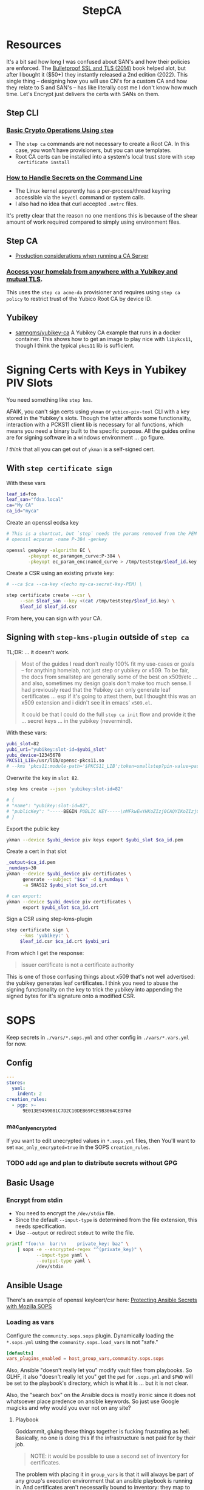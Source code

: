 :PROPERTIES:
:ID:       49373db0-532d-4b0f-b8ec-3f9a3f897895
:END:
#+TITLE: StepCA
#+DESCRIPTION:
#+TAGS:

* Resources

It's a bit sad how long I was confused about SAN's and how their policies are
enforced. The [[https://www.amazon.com/Bulletproof-SSL-TLS-Understanding-Applications/dp/1907117040][Bulletproof SSL and TLS (2014)]] book helped alot, but after I
bought it ($50+) they instantly released a 2nd edition (2022). This single thing
-- designing how you will use CN's for a custom CA and how they relate to S and
SAN's -- has like literally cost me I don't know how much time. Let's Encrypt
just delivers the certs with SANs on them.

** Step CLI

*** [[https://smallstep.com/docs/step-cli/basic-crypto-operations/index.html#generate-json-web-tokens-jwts-and-json-web-keys-jwks][Basic Crypto Operations Using =step=]]

+ The =step ca= commands are not necessary to create a Root CA. In this case,
  you won't have provisioners, but you can use templates.
+ Root CA certs can be installed into a system's local trust store with =step
  certificate install=

*** [[https://smallstep.com/blog/command-line-secrets/][How to Handle Secrets on the Command Line]]

+ The Linux kernel apparently has a per-process/thread keyring accessible via the
  =keyctl= command or system calls.
+ I also had no idea that curl accepted =.netrc= files.

It's pretty clear that the reason no one mentions this is because of the shear
amount of work required compared to simply using environment files.

** Step CA

+ [[https://smallstep.com/docs/step-ca/certificate-authority-server-production/#overview][Production considerations when running a CA Server]]

*** [[https://smallstep.com/blog/access-your-homelab-anywhere/][Access your homelab from anywhere with a Yubikey and mutual TLS]].

This uses the =step ca acme-da= provisioner and requires using =step ca policy=
to restrict trust of the Yubico Root CA by device ID.

** Yubikey

+ [[https://github.com/samngms/yubikey-ca/blob/master/Dockerfile][samngms/yubikey-ca]] A Yubikey CA example that runs in a docker container. This
  shows how to get an image to play nice with =libykcs11=, though I think the
  typical =pkcs11= lib is sufficient.



* Signing Certs with Keys in Yubikey PIV Slots

You need something like =step kms=.

AFAIK, you can't sign certs using =ykman= or =yubico-piv-tool= CLI with a key
stored in the Yubikey's slots. Though the latter affords some functionality,
interaction with a PCKS11 client lib is necessary for all functions, which means
you need a binary built to the specific purpose. All the guides online are for
signing software in a windows environment ... go figure.

/I think/ that all you can get out of =ykman= is a self-signed cert.

** With =step certificate sign=

With these vars

#+begin_src sh
leaf_id=foo
leaf_san="fdsa.local"
ca="My CA"
ca_id="myca"
#+end_src

Create an openssl ecdsa key

#+begin_src sh
# This is a shortcut, but `step` needs the params removed from the PEM
# openssl ecparam -name P-384 -genkey

openssl genpkey -algorithm EC \
        -pkeyopt ec_paramgen_curve:P-384 \
        -pkeyopt ec_param_enc:named_curve > /tmp/teststep/$leaf_id.key
#+end_src

Create a CSR using an existing private key:

#+begin_src sh
# --ca $ca --ca-key <(echo my-ca-secret-key-PEM) \

step certificate create --csr \
     --san $leaf_san --key <(cat /tmp/teststep/$leaf_id.key) \
     $leaf_id $leaf_id.csr
#+end_src

From here, you can sign with your CA.

** Signing with =step-kms-plugin= outside of =step ca=

TL;DR: ... it doesn't work.

#+begin_quote
Most of the guides I read don't really 100% fit my
use-cases or goals -- for anything homelab, not just step or yubikey or x509. To
be fair, the docs from smallstep are generally some of the best on x509/etc
... and also, sometimes my design goals don't make too much sense. I had
previously read that the Yubikey can only generate leaf certificates ... esp if
it's going to attest them, but I thought this was an x509 extension and i didn't
see it in emacs' =x509.el=.

It could be that I could do the full =step ca init= flow and provide it the
... secret keys ... in the yubikey (nevermind).
#+end_quote

With these vars:

#+begin_src sh
yubi_slot=82
yubi_uri="yubikey:slot-id=$yubi_slot"
yubi_device=12345678
PKCS11_LIB=/usr/lib/opensc-pkcs11.so
# --kms 'pkcs11:module-path='$PKCS11_LIB';token=smallstep?pin-value=password' \
#+end_src

Overwrite the key in =slot 82=.

#+begin_src sh
step kms create --json 'yubikey:slot-id=82'

# {
# "name": "yubikey:slot-id=82",
# "publicKey": "-----BEGIN PUBLIC KEY-----\nMFkwEwYHKoZIzj0CAQYIKoZIzj0DAQcDQgAEH9Hl19X1A09jf/4O2rFZ0HSB/bkp\n1RFCyDgvdNFWOp1xNu+jmESy0ZrsNgmggkiePiGDqGJ3zvFEhAJ50K575Q==\n-----END PUBLIC KEY-----\n"
# }
#+end_src

Export the public key

#+begin_src sh
ykman --device $yubi_device piv keys export $yubi_slot $ca_id.pem
#+end_src

Create a cert in that slot

#+begin_src sh
_output=$ca_id.pem
_numdays=30
ykman --device $yubi_device piv certificates \
      generate --subject "$ca" -d $_numdays \
      -a SHA512 $yubi_slot $ca_id.crt

# can export:
ykman --device $yubi_device piv certificates \
      export $yubi_slot $ca_id.crt
#+end_src

Sign a CSR using step-kms-plugin

#+begin_src sh
step certificate sign \
     --kms 'yubikey:' \
     $leaf_id.csr $ca_id.crt $yubi_uri
#+end_src

From which I get the response:

#+begin_quote
issuer certificate is not a certificate authority
#+end_quote

This is one of those confusing things about x509 that's not well advertised: the
yubikey generates leaf certificates. I think you need to abuse the signing
functionality on the key to trick the yubikey into appending the signed bytes
for it's signature onto a modified CSR.

* SOPS

Keep secrets in =./vars/*.sops.yml= and other config in =./vars/*.vars.yml= for
now.

** Config

#+begin_src yaml
---
stores:
  yaml:
    indent: 2
creation_rules:
  - pgp: >-
      9E013E9459081C7D2C10DEB69FCE9B3064CED760
#+end_src

*** mac_only_encrypted

If you want to edit unecrypted values in =*.sops.yml= files, then You'll want to
set =mac_only_encrypted=true= in the SOPS =creation_rules=.

*** TODO add =age= and plan to distribute secrets without GPG


** Basic Usage

*** Encrypt from stdin

+ You need to encrypt the =/dev/stdin= file.
+ Since the default =--input-type= is determined from the file extension, this
  needs specification.
+ Use =--output= or redirect =stdout= to write the file.

#+begin_src sh :results output code :wrap src yaml
printf "foo:\n  bar:\n    private_key: baz" \
    | sops -e --encrypted-regex "^(private_key)" \
           --input-type yaml \
           --output-type yaml \
           /dev/stdin
#+end_src

#+RESULTS:
#+begin_src yaml
foo:
    bar:
        private_key: ENC[AES256_GCM,data:fFK0,iv:rY5eAQAB8ysCacHQ+9TPw5OUnNpi9qVf153tq+AosRY=,tag:m/TsymzFGhsMTwW/m30xpQ==,type:str]
sops:
    kms: []
    gcp_kms: []
    azure_kv: []
    hc_vault: []
    age: []
    lastmodified: "2023-12-18T07:20:20Z"
    mac: ENC[AES256_GCM,data:86ULj/fX8wy+wO1vdXcFIvMjHd6iPhXo/7nD4qUmMN/t+ot9XKI2WqeK7xJ6yAGh3UL5F5brtHmxpJWqvJYmnUERKyBmCf5yVGLnybjhmj1qZkcEFcv8sgMOo4Ow0TQeqIqHrqLm8EfS7y8IoJewUc0fCcYKrBsy9qlbGxw3Pxc=,iv:Lv3zpI/3slcTk4X7PW669n7ibzCD6CK5RaOshSS4JWg=,tag:26rJkfxjQmIdYZnengq8xg==,type:str]
    pgp:
        - created_at: "2023-12-18T07:20:20Z"
          enc: |-
            -----BEGIN PGP MESSAGE-----

            hQIMAwAAAAAAAAAAAQ/8DwAPfK/YsvP4fVO7LSZRdrrxoN8Ewy0IHThETqJ8ZMw1
            W69V40yK6BJO02J4t527CHg6PCFEPgqGBYuvmg+NEB3zfBKhPEGReNUqObQRL/mg
            /gG85uewxBu40EnlGiAFEf+6n1IGMU4dDxQNrVPQnnc99qUbob/1h+rXYVv3bT0v
            ufIM8J6N+Gatuq1mXLRLR6ETYcQ81mRPbh3H8t3faKtdNLS1IEKXQFOHpywLUp0C
            S/3H3yU1PNWcfAr/HHJc8MQCqbdvJbMKZ8q0LtgerF7P9oX9FT8FOMHKK7F/TMmw
            OgxbzZtFvMa8tOoX9oiOnAw3SRs1iJ5KIpDXQR3++7F8NjiAdvFuKKUKEWWoAMgS
            WhE03HZ+nFgXrE7iTpxL2FPhoaPSATExg6pLWdlWsx6GeEbclWS9UQTOdQf3mO12
            5JEMOKOiyehawEPejjKbsLC33zkaT5HonEjHIoOuc3k0n6e+UzDkqbQz0/PQGimh
            jqCs7G0Z424IAskCw6cA9b+im/nIww69Xd7yxOx791f/ViCQdjbI1hEFh8+ysPTy
            FvFTsDH8/eMJ+o1HeTH1bp8ZLt6o6cWKFk4oVZOm+ypW8UQxZfdG/zeUbDCk9lsK
            Vpm6Y17a9YQvsmnJkdLkWd/dB05y6+PR6K0Qp40vIdOJZQLr+4NR3Yv9AxTH5uTS
            XgHZvZQgJPOrc9ZXY2ZYOwgkBtDPYoUzfw5Br8T+YDwRU5DemGaSekhJjyDYfj6y
            ZMNR5bB86urq3N/OqOD9ez8v0H5+OwBDLIngmNd3cde4MX4Ln5NxLuvv6Z6w4bw=
            =akdO
            -----END PGP MESSAGE-----
          fp: 9E013E9459081C7D2C10DEB69FCE9B3064CED760
    encrypted_regex: ^(private_key)
    version: 3.8.1
#+end_src

** Ansible Usage

There's an example of openssl key/cert/csr here: [[https://docs.ansible.com/ansible/latest/collections/community/sops/docsite/guide.html][Protecting Ansible Secrets with
Mozilla SOPS]]

*** Loading as vars

Configure the =community.sops.sops= plugin. Dynamically loading the =*.sops.yml=
using the =community.sops.load_vars= is not "safe."

#+begin_src conf
[defaults]
vars_plugins_enabled = host_group_vars,community.sops.sops
#+end_src

Also, Ansible "doesn't really let you" modify vault files from playbooks. So
GLHF, it also "doesn't really let you" get the =pwd= for =.sops.yml= and =$PWD=
will be set to the playbook's directory, which is what it is ... but it is not
clear.

Also, the "search box" on the Ansible docs is mostly ironic since it does not
whatsoever place predence on ansible keywords. So just use Google magicks and
why would you ever not on any site?

**** Playbook

Goddammit, gluing these things together is fucking frustrating as hell.
Basically, no one is doing this if the infrastructure is not paid for by their
job.

#+begin_quote
NOTE: it would be possible to use a second set of inventory for certificates.
#+end_quote

The problem with placing it in =group_vars= is that it will always be part of
any group's execution environment that an ansible playbook is running in. And
certificates aren't necessarily bound to inventory: they map to applications,
services and contexts. And unless you just get a single wildcard cert from Let's
Encrypt and call it a day. Great! Just put that little file on every server you
have. You're done!

And see above: YOU CAN'T EASILY WRITE TO ANSIBLE VAULT FILES. So you can't
automate this _without bash scripts_ .... unless you ansible tower bro. And
again: see above. You have to PAY for ansible tower. You have to PAY for
hashicorp vault. You have to PAY for clusters in k8s clusters. The cloud
providers will let you shoehorn certs into their secrets managers, but then you
can't treat those objects as the actual fucking objects that they are.

#+begin_src yaml
---
- name: Try encrypting and decrypting a file with suboptions
  hosts: localhost
  gather_facts: false
  vars:
    pwd: "{{ lookup('config', 'ANSIBLE_HOME') }}"

  # ==================================
  # this doesn't work! only placing it in group_vars will work!

  # vars_files:
  #   - "../tmp/foo.sops.yml"

  # foo.bar.private_key: ENC[AES256_GCM,data:mudt,iv:7Bjmrpts63IlDe5rJXDft4pD9OubUfDGZq/A1IFZixc=,tag:K3F/Xf83RnldtFiVjttpyw==,type:str]

  tasks:
    - name: "Try reading with community.sops.load_vars"
      debug:
        var: foo.bar.private_key

    # a block is only needed for the "always" callback
    # - block:

    - name: Try encrypting foo.bar
      community.sops.sops_encrypt:
        path: "{{ pwd }}/tmp/foo.sops.yml"
        config_path: "{{ pwd }}/.sops.yml"
        force: true # must force or it will decrypt and won't update
        encrypted_regex: '^(private_key)$'
        content_yaml:
          foo:
            bar:
              private_key: "baz"
      delegate_to: localhost
#+end_src

You're welcome, by the way.

** Misc

*** Passing in with =docker exec=

Running your =step-ca= in docker should be fine, as long as you don't bind the
web API ports. I don't plan on doing it forever, but I need a container running
continuously, so i can pass in content via =docker exec=.

**** Testing

Just need something random

#+begin_src sh :var me=(identity user-mail-address) :results silent
STEPPATH=foo
cfg=$STEPPATH/config/ca.json

cat $cfg | tr '\n' 'x' \
    | sha256sum | cut -b1-32 \
    | gpg -aer $me > /tmp/asecret.asc
#+end_src

** PIV

*** Setup

If resetting the entire PIV application is needed:

#+begin_example sh
# do not eval
ykman piv reset
#+end_example

Reset management key (change to AES256 from TDES)

#+begin_example sh
# this generates a new random AES256 key and protects it with a MGMT pin
ykman piv change-management-key -a AES256 -pg
#+end_example

Rotate the PIN for PIV

#+begin_example sh
ykman piv access change-pin
#+end_example

*** Regenerate Keys

*** Troubleshooting

**** pcscd device exclusivity errors

Also, I'm consistently getting =pscsd= device exclusivity errors. These require
=systemctl restart pcscd=

#+begin_quote
Error: error opening yubikey: connecting to smart card: the smart card cannot be
accessed because of other connections outstanding
#+end_quote

*** PIV device in container

Share the device with =--device $dev= when running the container.

+ Use =lsusb | grep Yubico= to get the USB number
+ Use =lsusb -t= to get the USB device tree or use =udevadm info -t=

With one yubiky, get the bus & device id's

#+begin_src sh
vendor=1050
device=
busid="$(lsusb | grep Yubico | sed -E 's/^Bus ([0-9]+).*$/\1/g')"
devid="$(lsusb | grep Yubico | sed -E 's/^Bus.*Device ([0-9]+).*$/\1/g')"
devpath="/dev/bus/usb/$busid/$devid"
#+end_src


Then run =ls -al $devpath= and note the major/minor number for the driver. It's
needed for =--device-cgroup-rule=.

+ The =usb_device= driver will always load with =189= -- see =/proc/devices=.
+ Along with =--device= then the major number will suffice unless you want to
  block access to devices on the same USB hub.
+ The =rwm= in the cgroup rule: read, write, mknod.
+ The container/host permissions/groups may need to be adjusted to access some
  devices. TTY access requires =dialout= group membership in & out of the
  container.

Then start with:

#+begin_src sh
docker container run -it --rm \
       -v /tmp/step:/home/step \
       --device $devpath \
       --device-cgroup-rule="c 189:* rwm" \
       smallstep/step-ca:hsm
#+end_src

**** Troubleshooting

***** Build yubikey tools onto smallstep/step-ca:hsm

This adds yubikey-specific env/pkgs to help figure out what's up. Not sure what
the best way to do this is ... probably run an airgapped image using =step-ca=
bins built in docker containers.

#+begin_src dockerfile
FROM smallstep/step-ca:hsm

USER root

RUN apt-get update && apt-get install -y --no-install-recommends \
    usbutils ykcs11 opensc libccid libengine-pkcs11-openssl \
    yubikey-manager yubico-piv-tool

# root runs `service pcscd restart && bash` in this container, but step can
#    restart pcscd. https://github.com/samngms/yubikey-ca/blob/master/Dockerfile

# ENV PKCS11_MODULE_PATH=/usr/lib/x86_64-linux-gnu/libykcs11.so

# TODO assign user the rights to access the device
USER step

ENV PKCS11_MODULE_PATH=/usr/lib/x86_64-linux-gnu/libykcs11.so

ENTRYPOINT service pcscd restart && /bin/bash
#+end_src

Build and run with something like:

#+begin_src sh
docker container run -it --rm \
       --device=/dev/bus/usb/001/012 \
       -v /tmp/step:/home/step  dc/stepyk:latest /bin/bash
#+end_src

I'm not sure if =--privileged= may be required. The =lsusb= output shows all the
devices regardless.... but only root can access them in the container.

***** Using the [[https://github.com/go-piv/piv-go][go-piv/piv-go]] library

The [[https://github.com/go-piv/go-ykpiv][go-piv/go-ykpiv]] library has a [[https://github.com/go-piv/go-ykpiv/blob/master/Dockerfile][Dockerfile]] where you should be able to run its
tests. It's not on hub.docker.com; clone the repo

+ Change =stretch-slim= to =bullseye-slim=. The release file changed hosts.
+ Add =pkg-config= to packages
+ And =libssl-dev= to the packages to fix complaints about libcrypto.pc

The dockerfile should look like this:

#+begin_src dockerfile
FROM debian:bullseye-slim

RUN apt-get update \
	&& apt-get install -y --no-install-recommends \
		ca-certificates pkg-config gcc git golang-any libc6-dev libssl-dev \
		libykpiv-dev yubico-piv-tool \
	&& rm -rf /var/lib/apt/lists/*

ENV GOPATH /go
WORKDIR $GOPATH/src/pault.ag/go/ykpiv
COPY . .

RUN go get -v -t ./...
#+end_src

The tests will fail early if you don't specify =--wipe-yubikey=


Instead, you just need to learn to build a go script that runs.

** PIV CA

*** TODO Root Certificate (edit or delete)

Download the PIV root attestation CA

#+begin_src sh
yubico_ca_url=https://developers.yubico.com/PIV/Introduction/piv-attestation-ca.pem
curl -so yk/yubico-piv.pem $yubico_ca_url
#+end_src

Export the yubikey's intermediate cert

#+begin_src sh
ykman piv certificates export
#+end_src

* Step CLI

** Building the CGO

The =step kms= plugin is req. for Yubikey PIV and it requires =CGO= extensions

** Commands

*** Certificate

=step certificate=

| bundle        | bundle a certificate with intermediate certificate(s) needed for certificate path validation |
| create        | create a certificate or certificate signing request                                          |
| format        | reformat certificate                                                                         |
| inspect       | print certificate or CSR details in human readable format                                    |
| fingerprint   | print the fingerprint of a certificate                                                       |
| lint          | lint certificate details                                                                     |
| needs-renewal | Check if a certificate needs to be renewed                                                   |
| sign          | sign a certificate signing request (CSR)                                                     |
| verify        | verify a certificate                                                                         |
| key           | print public key embedded in a certificate                                                   |
| install       | install a root certificate in the supported trust stores                                     |
| uninstall     | uninstall a root certificate from the supported trust stores                                 |
| p12           | package a certificate and keys into a .p12 file                                              |

Key options from the =step create -h=. I'm assuming the same terms/options are
used in other subcommands. The arguments are specified in the table as a
personal reminder, but all of these require args.

| Issued Cert     | Issuer             | Crypto           | Templates                  |
|-----------------+--------------------+------------------+----------------------------|
| --san           | --ca               | --kty=EC,OKP,RSA | --template=template.tpl    |
| --kms           | --ca-kms           | --size=bits      | --set="key=value"          |
| --key           | --ca-key           | --curve=P-384    | --set-file=tpl-values.json |
| --password-file | --ca-password-file |                  |                            |

The =--san=$subject_alt_name= can be used multiple times.

When using =--profile=$profile=, there are four main values (though I think
others are possible using the =step context= feature or using configuration).

| leaf            | x509 leaf cert for TLS               |
| intermediate-ca |                                      |
| root-ca         |                                      |
| self-signed     | self-signed leaf (requires --subtle) |

These options do not require args:

| --bundle             | Bundle the new leaf cert with the signing cert |
| --skip-csr-signature | Skip the CSR. Go straight to cert.             |
| --subtle             | For delicate things                            |

**** Create

This generates a cert with a password-protected private key (all in one go)

#+begin_src sh
step certificate create $subject $crt-file $key-file \
     --password-file <(sops ...) \
     --ca-password-file <(sops ...)
#+end_src

*** Context

The =step context= subcommand helps manage/switch contexts when working with
multiple CA's. When using contexts with =step ca=, the relevant files are
created with the =step ca bootstrap= command, which typically creates the file
structure under =$STEPPATH=

| current | current returns the name of the current context   |
| list    | list available certificate authority contexts     |
| remove  | remove a context and all associated configuration |
| select  | select the default certificate authority context  |

*** Crypto

=step crypto=

| change-pass | change password of an encrypted private key (PEM or JWK format)   |
| keypair     | generate a public / private keypair in PEM format                 |
| jwk         | create JWKs (JSON Web Keys) and manage JWK Key Sets               |
| jwt         | sign and verify data using JSON Web Tokens (JWT)                  |
| jwe         | encrypt and decrypt data and keys using JSON Web Encryption (JWE) |
| jws         | sign and verify data using JSON Web Signature (JWS)               |
| jose        | collection of JOSE utilities                                      |
| hash        | generate and check hashes of files and directories                |
| kdf         | key derivation functions for password hashing and verification    |
| key         | manage keys                                                       |
| nacl        | easy-to-use high-speed tools for encryption and signing           |
| otp         | generate and verify one-time passwords                            |
| rand        | generate random strings                                           |
| winpe       | extract certificates and verify Windows Portable Executable files |

*** KMS

This plugin bundles access to the yubikey and pcks11 dynamic libs.

=step kms=

| attest      | create an attestation certificate                          |
| certificate | print or import a certificate in a KMS                     |
| completion  | Generate the autocompletion script for the specified shell |
| create      | generates a key pair in the KMS                            |
| decrypt     | decrypt the given input with an RSA key                    |
| encrypt     | encrypt a given input with an RSA public key               |
| help        | Help about any command                                     |
| key         | print the public key in a KMS                              |
| sign        | sign the given digest using the kms                        |
| version     | print the current version                                  |

**** Yubikey PIV

Using =step kms create= generates a key in a Yubikey PIV slot. After the
certificates are experted, you can point =ca.json= to them and update the =kms=
values to the Yubikey URI's.

At this point, Smallstep interfaces with the Yubikey using the PCKS#11
specification/protocol.

***** TODO Test yubikey device access for KMS in docker

Try =step kms create 'yubikey:slot-id=82'=

(does it require configuring 'kms' first? this creates the key in the slot)


* Step CA

The =step ca= subcommands uses the HTTP API.

** Commands

The =--offline= flag is documented for the following =step ca= subcommands:
token, certificate, rekey, revoke, proxycommand.

*** Init

+ --pki :: this suppresses the creation of =config/ca.json=, as its assumed you
  won't be running the server (afaik)
+ --remote-management :: This stores the provisioner configuration in a
  database, instead of =ca.json=. It also sets up an =Admin JWK= provisioner and
  a few other things. See [[https://smallstep.com/docs/step-ca/provisioners/#remote-provisioner-management][Remote Provisioner Management]]
+ --provisioner :: This is the initial provisioner id, defaulting to JWK.
+ --helm :: This generates =--helm= values for [[https://github.com/smallstep/helm-charts/tree/master/step-certificates][smallstep/helm-charts]] (handy!)

*** Bootstrap

This prepares a (new & possibly clean) local environment for interacting with
the CA. You will need to supply the =--ca-url= option and others.

It's not 100% necessary for a homelab. According to the docs:

#+begin_quote
Bootstrap will:

+ store the root certificate in $STEPPATH/certs/root_ca.crt
+ and create a configuration file in $STEPPATH/configs/defaults.json with the CA
  url, the root certificate location and its fingerprint.

After the bootstrap, ca commands do not need to specify the flags --ca-url,
--root or --fingerprint if we want to use the same environment.
#+end_quote

** Server

*** Handling the secrets

Use =--password-file <(process substitution)=

**** TODO similar process for handling the Yubikey PIN

** Database

The =step-ca= needs a NoSQL backend. The following two are embedded into the
=step-ca= binary. Their CLI tools are not available in the Docker image by
default.

+ [[github:dgraph-io/badger][dgraph-io/badger]] is the default
+ An alternative, BoltDB, is an =etcd= fork.

The db is a key/value store -- and totally flat, i think, without structure.
Thus, as long as badger's crypto features are enabled, then I believe it's a bit
hard to pull info out of the DB. I'm not sure about BoltDB, though I assume it
has similar features built-in, since it's an =etcd= fork.

From what I see, it's just important to know the DB is there.

#+begin_quote
If i'm going through the trouble of interfacing with SOPS "homomorphically"
without writing to disk... then I'd like to know that nothing else is writing to
disk either.
#+end_quote

If you're using MySQL or Postgres, then you're going to want to lock that down.

** Config

Though a few of the guides direct you to edit =ca.json=, they recommend to use
the =step= and =step ca= CLI to edit the config where possible.

*** Provisioners

See [[https://smallstep.com/docs/step-ca/provisioners/#choosing-a-provisioner][Choosing a Provisioner]]

+ Set both =--password-file= and =--provisioner-password-file=

**** JWK (JSON Web Key)

Fields:

| key.*        | JWK public key (used to validate signed tokens)                            |
| encryptedKey | The encrypted JWK key that signs tokens, not necessary for some operations |

***** Interacting with JWK from the CLI

The encryptedKey is published on the =/provisioners= endpoint if the Step CA is
running remotely. This is recommended (I think?) so you don't need to keep up
with the key locally.

To remove the JKW =encryptedKey=, run:

#+begin_src sh
step ca provisioner update $provisioner_id --private-key ""
#+end_src


*** Templates

See [[https://smallstep.com/docs/step-ca/templates][docs on templates]], which also contains examples and links to more advanced
use cases.

There are at two types. These templates are set in the list under
=authority.provisioners= in =options=

| Type | Json         | Code            | Desc              |
|------+--------------+-----------------+-------------------|
| x509 | options.x509 | crypto/x509util | x509 Certificates |
| SSH  | options.ssh  | crypto/sshutil  | SSH Certificates  |

In both the source directories above, files of interest are:

+ certificate.go
+ templates.go
+ options.go

**** x509

**** SSH

+ Can assign a principle for the =step= OIDC & Cloud provisioners

* Guix

** Packaging =step=,  =step-ca= and =step-kms-plugin=

Just as a proof-of-concept,

+ I hacked my way around packaging these by exporting their builds from a docker
  container. I literally put these in a gzip'd tarball on my system and used a
  =file:///= URL ... LMAO heresy (it's a proof of concept)
+ If found that the =(nonguix build-system binary)= module handles simple
  scenarios requiring =patchelf=.

Still, whatever is needed is going to be a bit more complicated.

+ The major versions match and the three binaries were all built in the
  =smallstep/step-ca:hsm= docker container.
+ However, after a few setbacks, I got the binaries past the =RUNPATH= issues by
  getting =patchelf= to modify the =rpath=. Still, there are segfaults, so the
  =dylib= versions they were built against -- or maybe the =glib2=, =gcc= or
  other deps -- do not quite match. Here, I think the early segfault means that
  the addressing in the binaries do not "agree".
+ If they need to be relinked or something.... that's way out of my league.

* StepCA: Yubikey


* StepCA: Cert Manager

Run StepCA with the guix binary package

** Deployment

Plan to run StepCA in =docker= or on =k0s=

* Roam
